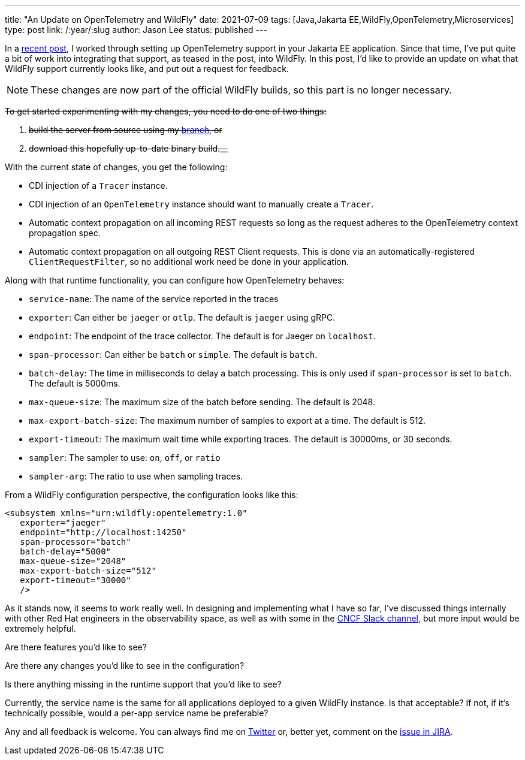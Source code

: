 ---
title: "An Update on OpenTelemetry and WildFly"
date: 2021-07-09
tags: [Java,Jakarta EE,WildFly,OpenTelemetry,Microservices]
type: post
link: /:year/:slug
author: Jason Lee
status: published
---

In a link:opentelemetry-and-jakarta-rest-services.html[recent post], I worked through setting up OpenTelemetry support in your Jakarta EE application. Since that time, I've put quite a bit of work into integrating that support, as teased in the post, into WildFly. In this post, I'd like to provide an update on what that WildFly support currently looks like, and put out a request for feedback.

// more

[NOTE]
=====
These changes are now part of the official WildFly builds, so this part is no longer necessary.
=====
+++++
<strike>
+++++
To get started experimenting with my changes, you need to do one of two things:

. build the server from source using my https://github.com/jasondlee/wildfly/tree/WFLY-14854[branch], or
. download this hopefully up-to-date binary build.__
+++++
</strike>
+++++

With the current state of changes, you get the following:

* CDI injection of a `Tracer` instance.
* CDI injection of an `OpenTelemetry` instance should want to manually create a `Tracer`.
* Automatic context propagation on all incoming REST requests so long as the request adheres to the OpenTelemetry context propagation spec.
* Automatic context propagation on all outgoing REST Client requests. This is done via an automatically-registered `ClientRequestFilter`, so no additional work need be done in your application.

Along with that runtime functionality, you can configure how OpenTelemetry behaves:

* `service-name`: The name of the service reported in the traces
* `exporter`: Can either be `jaeger` or `otlp`. The default is `jaeger` using gRPC.
* `endpoint`: The endpoint of the trace collector. The default is for Jaeger on `localhost`.
* `span-processor`: Can either be `batch` or `simple`. The default is `batch`.
* `batch-delay`: The time in milliseconds to delay a batch processing. This is only used if `span-processor` is set to `batch`. The default is 5000ms.
* `max-queue-size`: The maximum size of the batch before sending. The default is 2048.
* `max-export-batch-size`: The maximum number of samples to export at a time. The default is 512.
* `export-timeout`: The maximum wait time while exporting traces. The default is 30000ms, or 30 seconds.
* `sampler`: The sampler to use: `on`, `off`, or `ratio`
* `sampler-arg`: The ratio to use when sampling traces.

From a WildFly configuration perspective, the configuration looks like this:

[code,xml]
----
<subsystem xmlns="urn:wildfly:opentelemetry:1.0"
   exporter="jaeger"
   endpoint="http://localhost:14250"
   span-processor="batch"
   batch-delay="5000"
   max-queue-size="2048"
   max-export-batch-size="512"
   export-timeout="30000"
   />
----

As it stands now, it seems to work really well. In designing and implementing what I have so far, I've discussed things internally with other Red Hat engineers in the observability space, as well as with some in the https://cloud-native.slack.com/archives/C014L2KCTE3[CNCF Slack channel], but more input would be extremely helpful.

Are there features you'd like to see?

Are there any changes you'd like to see in the configuration?

Is there anything missing in the runtime support that you'd like to see?

Currently, the service name is the same for all applications deployed to a given WildFly instance. Is that acceptable? If not, if it's technically possible, would a per-app service name be preferable?

Any and all feedback is welcome. You can always find me on https://twitter.com/jasondlee[Twitter] or, better yet, comment on the https://issues.redhat.com/browse/WFLY-14854[issue in JIRA].
